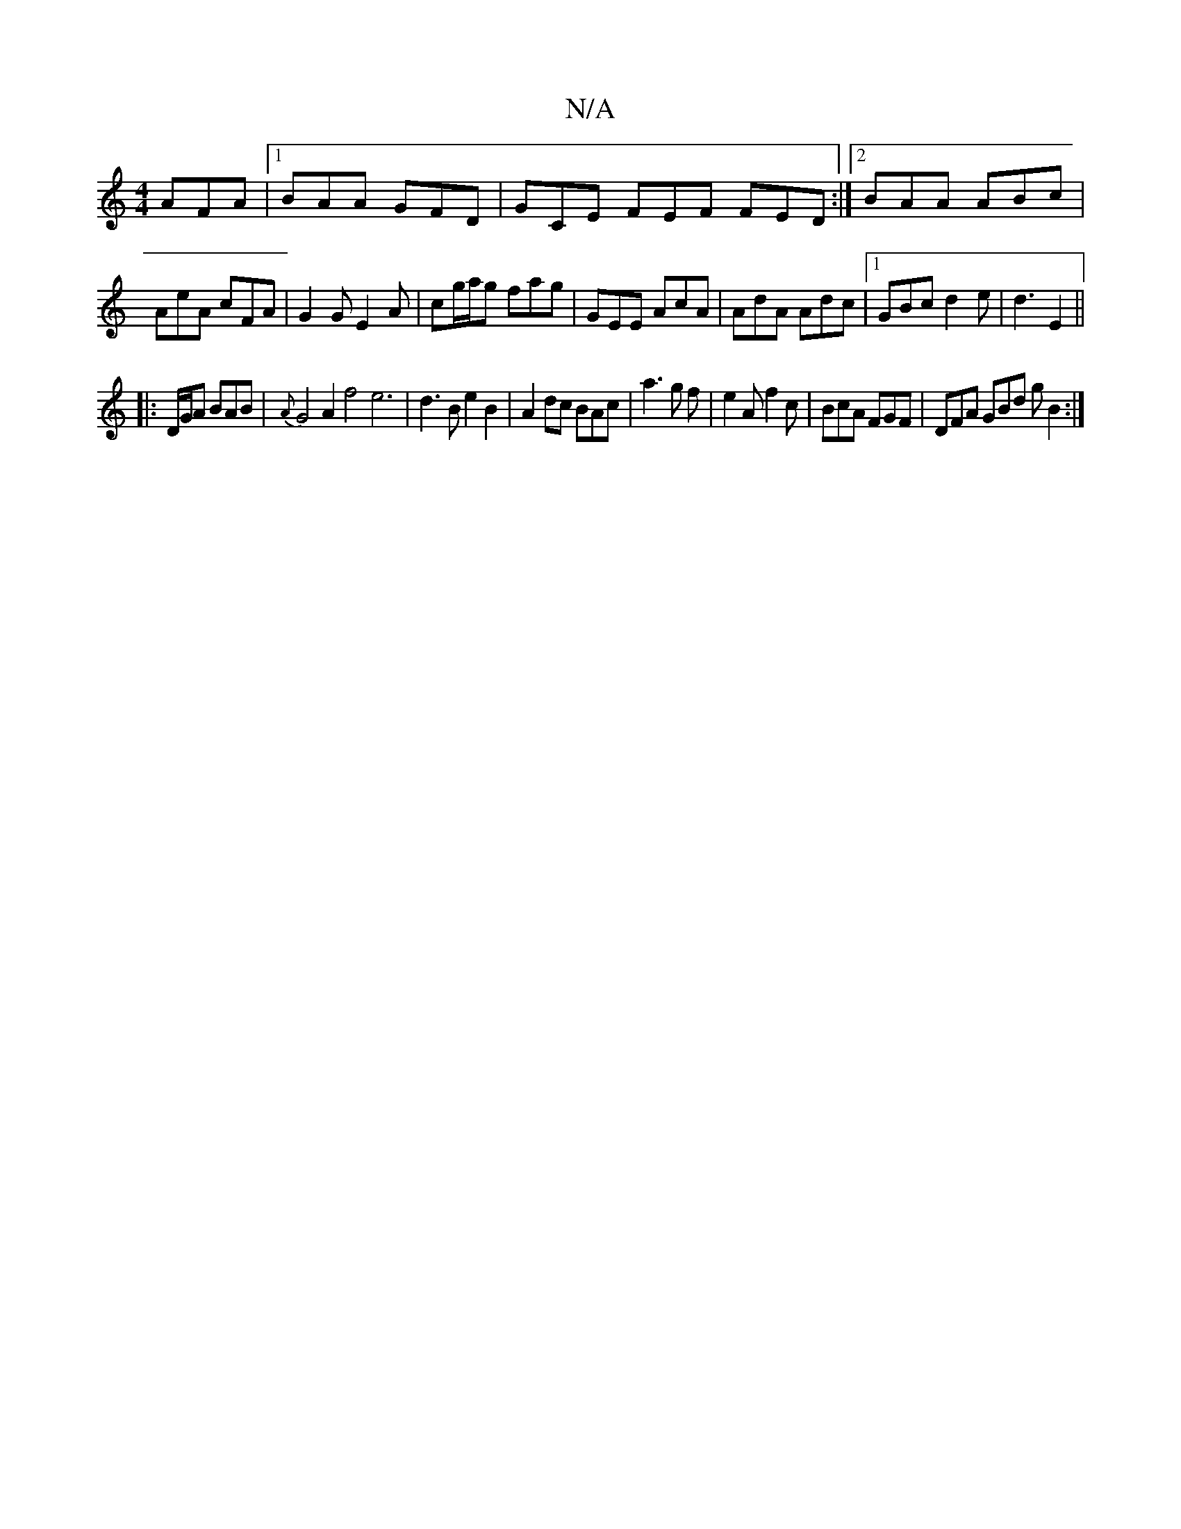 X:1
T:N/A
M:4/4
R:N/A
K:Cmajor
AFA |1 BAA GFD |GCE FEF FED:|2 BAA ABc | AeA cFA | G2G E2A | cg/a/g fag | GEE AcA | AdA Adc |1 GBc d2e | d3 E2 ||
|:D/G/A BAB | {A}G4 A2 f4 e6|d3B e2 B2|A2 dc BAc|a3 g f|e2A f2c|BcA FGF|DFA GBd gB2:|
